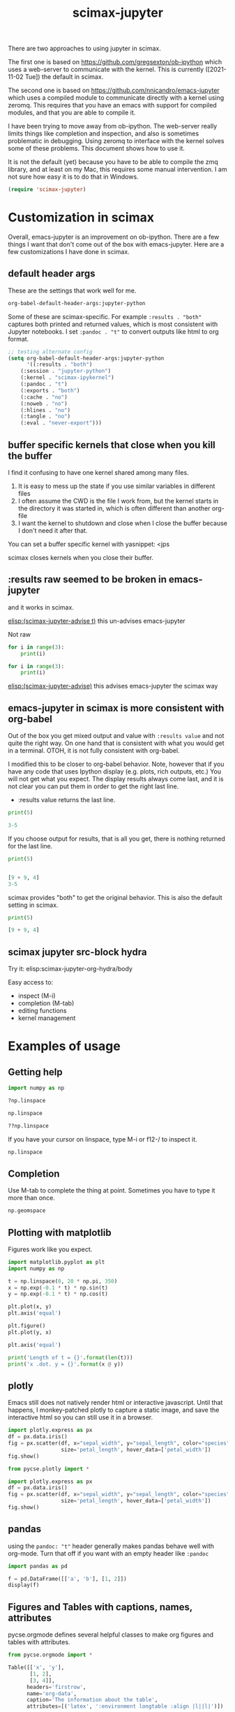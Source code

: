 #+title: scimax-jupyter
#+attr_org: :width 800
[[/Users/jkitchin/Dropbox/emacs/scimax/scimax-jupyter.png]]

There are two approaches to using jupyter in scimax.

The first one is based on https://github.com/gregsexton/ob-ipython which uses a web-server to communicate with the kernel. This is currently ([2021-11-02 Tue]) the default in scimax.

The second one is based on https://github.com/nnicandro/emacs-jupyter which uses a compiled module to communicate directly with a kernel using zeromq. This requires that you have an emacs with support for compiled modules, and that you are able to compile it.

I have been trying to move away from ob-ipython. The web-server really limits things like completion and inspection, and also is sometimes problematic in debugging. Using zeromq to interface with the kernel solves some of these problems. This document shows how to use it.

It is not the default (yet) because you have to be able to compile the zmq library, and at least on my Mac, this requires some manual intervention. I am not sure how easy it is to do that in Windows.


#+BEGIN_SRC emacs-lisp
(require 'scimax-jupyter)
#+END_SRC

#+RESULTS:
: scimax-jupyter

* Customization in scimax

Overall, emacs-jupyter is an improvement on ob-ipython. There are a few things I want that don't come out of the box with emacs-jupyter. Here are a few customizations I have done in scimax.

** default header args

These are the settings that work well for me.

#+BEGIN_SRC emacs-lisp :results pp
org-babel-default-header-args:jupyter-python
#+END_SRC

#+RESULTS:
#+begin_example
((:results . "both")
 (:session . "jupyter-python")
 (:kernel . "python3")
 (:pandoc . "t")
 (:exports . "both")
 (:cache . "no")
 (:noweb . "no")
 (:hlines . "no")
 (:tangle . "no")
 (:eval . "never-export"))
#+end_example

Some of these are scimax-specific. For example =:results . "both"= captures both printed and returned values, which is most consistent with Jupyter notebooks. I set =:pandoc . "t"= to convert outputs like html to org format.


#+BEGIN_SRC emacs-lisp
;; testing alternate config
(setq org-babel-default-header-args:jupyter-python
      '((:results . "both")
	(:session . "jupyter-python")
	(:kernel . "scimax-ipykernel")
	(:pandoc . "t")
	(:exports . "both")
	(:cache . "no")
	(:noweb . "no")
	(:hlines . "no")
	(:tangle . "no")
	(:eval . "never-export")))
#+END_SRC

#+RESULTS:
: ((:results . both) (:session . jupyter-python) (:kernel . scimax-ipykernel) (:pandoc . t) (:exports . both) (:cache . no) (:noweb . no) (:hlines . no) (:tangle . no) (:eval . never-export))



** buffer specific kernels that close when you kill the buffer

I find it confusing to have one kernel shared among many files. 

1. It is easy to mess up the state if you use similar variables in different files
2. I often assume the CWD is the file I work from, but the kernel starts in the directory it was started in, which is often different than another org-file
3. I want the kernel to shutdown and close when I close the buffer because I don't need it after that.

You can set a buffer specific kernel with yasnippet: <jps
#+PROPERTY: header-args:jupyter-python  :session jupyter-python-133e374866bb37f5d574e1de0c44338d


scimax closes kernels when you close their buffer.

** :results raw seemed to be broken in emacs-jupyter

and it works in scimax.

[[elisp:(scimax-jupyter-advise t)]] this un-advises emacs-jupyter

Not raw
#+BEGIN_SRC jupyter-python 
for i in range(3):
    print(i)
#+END_SRC

#+RESULTS:
:RESULTS:
0
1
2
:END:


#+BEGIN_SRC jupyter-python :results raw
for i in range(3):
    print(i)
#+END_SRC

#+RESULTS:
0
1
2 

[[elisp:(scimax-jupyter-advise)]] this advises emacs-jupyter the scimax way


** emacs-jupyter in scimax is more consistent with org-babel

Out of the box you get mixed output and value with =:results value= and not quite the right way.  On one hand that is consistent with what you would get in a terminal. OTOH, it is not fully consistent with org-babel.

I modified this to be closer to org-babel behavior. Note, however that if you have any code that uses Ipython display (e.g. plots, rich outputs, etc.) You will not get what you expect. The display results always come last, and it is not clear you can put them in order to get the right last line.

- :results value  returns the last line.

#+BEGIN_SRC jupyter-python :results value
print(5)

3-5
#+END_SRC

#+RESULTS:
:RESULTS:
-2
:END:

If you choose output for results, that is all you get, there is nothing returned for the last line.

#+BEGIN_SRC jupyter-python :results output
print(5)


[9 + 9, 4]
3-5
#+END_SRC

#+RESULTS:
:RESULTS:
5
:END:

scimax provides "both" to get the original behavior. This is also the default setting in scimax.

#+BEGIN_SRC jupyter-python :results both
print(5)

[9 + 9, 4]
#+END_SRC

#+RESULTS:
:RESULTS:
5
| 18 | 4 |
:END:

** scimax jupyter src-block hydra

Try it: elisp:scimax-jupyter-org-hydra/body

Easy access to:
- inspect (M-i)
- completion (M-tab)
- editing functions
- kernel management

* Examples of usage

** Getting help

#+BEGIN_SRC jupyter-python
import numpy as np

?np.linspace

np.linspace
#+END_SRC

#+RESULTS:

#+BEGIN_SRC jupyter-python
??np.linspace
#+END_SRC

#+RESULTS:

If you have your cursor on linspace, type M-i or f12-/ to inspect it.

#+BEGIN_SRC jupyter-python
np.linspace
#+END_SRC



** Completion

Use M-tab to complete the thing at point. Sometimes you have to type it more than once.

#+BEGIN_SRC jupyter-python
np.geomspace
#+END_SRC




** Plotting with matplotlib

Figures work like you expect. 


#+BEGIN_SRC jupyter-python
import matplotlib.pyplot as plt
import numpy as np

t = np.linspace(0, 20 * np.pi, 350)
x = np.exp(-0.1 * t) * np.sin(t)
y = np.exp(-0.1 * t) * np.cos(t)

plt.plot(x, y)
plt.axis('equal')

plt.figure()
plt.plot(y, x)

plt.axis('equal')

print('Length of t = {}'.format(len(t)))
print('x .dot. y = {}'.format(x @ y))
#+END_SRC

#+RESULTS:
:RESULTS:
Length of t = 350
x .dot. y = 1.3598389888491538
[[file:./.ob-jupyter/a52845542412d18942cdfd219023af1385da4c0d.png]]
[[file:./.ob-jupyter/14a1c6c91d53a606c5ae297964c8ce5c769b17d5.png]]
:END:



** plotly

Emacs still does not natively render html or interactive javascript. Until that happens, I monkey-patched plotly to capture a static image, and save the interactive html so you can still use it in a browser.

#+BEGIN_SRC jupyter-python
import plotly.express as px
df = px.data.iris()
fig = px.scatter(df, x="sepal_width", y="sepal_length", color="species",
                 size='petal_length', hover_data=['petal_width'])
fig.show()
#+END_SRC

#+RESULTS:
:RESULTS:

<<44d53136-5dc5-45ca-b851-56c64248b5ce>>
:END:


#+BEGIN_SRC jupyter-python
from pycse.plotly import *

import plotly.express as px
df = px.data.iris()
fig = px.scatter(df, x="sepal_width", y="sepal_length", color="species",
                 size='petal_length', hover_data=['petal_width'])
fig.show()
#+END_SRC

#+RESULTS:
:RESULTS:
[[file:.ob-jupyter/c7bf60c3c9d0675232889ce0bb712b10.html]]
[[file:./.ob-jupyter/2f642ad6943faf5b9c0de1d90b7df76f52390546.png]]
:END:


** pandas

using the =pandoc: "t"= header generally makes pandas behave well with org-mode. Turn that off if you want with an empty header like =:pandoc=

#+BEGIN_SRC jupyter-python 
import pandas as pd

f = pd.DataFrame([['a', 'b'], [1, 2]])
display(f)
#+END_SRC

#+RESULTS:
:RESULTS:
|   | 0 | 1 |
|---+---+---|
| 0 | a | b |
| 1 | 1 | 2 |
:END:




** Figures and Tables with captions, names, attributes

pycse.orgmode defines several helpful classes to make org figures and tables with attributes.


#+BEGIN_SRC jupyter-python
from pycse.orgmode import *

Table([['x', 'y'],
       [1, 2],
       [3, 4]],
      headers='firstrow',
      name='org-data',
      caption='The information about the table',
      attributes=[('latex', ':environment longtable :align |l||l|')])
#+END_SRC

#+RESULTS:
:RESULTS:
#+attr_latex: :environment longtable :align |l||l|
#+name: org-data
#+caption: The information about the table
| x | y |
|---+---|
| 1 | 2 |
| 3 | 4 |
:END:

See Table ref:org-data.

#+BEGIN_SRC jupyter-python 
import matplotlib.pyplot as plt

f = './test.png'
plt.plot([1, 4, 17])
plt.savefig(f)
plt.close() # you need this to not see two figures.
Figure(f, name='org-fig', caption='a line plot',
       attributes=[('org', ':width 300'),
                   ('latex', ':placement [H]')])
#+END_SRC

#+RESULTS:
:RESULTS:
#+attr_org: :width 300
#+attr_latex: :placement [H]
#+name: org-fig
#+caption: a line plot
[[./test.png]]
:END:

ref:org-fig

#+BEGIN_SRC jupyter-python
import matplotlib.pyplot as plt
import numpy as np

t = np.linspace(0, 20 * np.pi, 350)
x = np.exp(-0.1 * t) * np.sin(t)
y = np.exp(-0.1 * t) * np.cos(t)

plt.plot(x, y)
plt.axis('equal')
plt.savefig('fig-1.png')
plt.close()

plt.figure()
plt.plot(y, x)
plt.axis('equal')
plt.savefig('fig-2.png')
plt.close()

print('Length of t = {}'.format(len(t)))
print('x .dot. y = {}'.format(x @ y))

from pycse.orgmode import Figure, Org

display(Org("\n\n"),
        Figure('./fig-1.png', name='clock',
               caption='a clockwise line plot'),
        Org("\n\n"),
        Figure('./fig-2.png', name='counterclock',
               caption='a counter-clockwise line plot'))
#+END_SRC

#+RESULTS:
:RESULTS:
Length of t = 350
x .dot. y = 1.3598389888491538



#+name: clock
#+caption: a clockwise line plot
[[./fig-1.png]]



#+name: counterclock
#+caption: a counter-clockwise line plot
[[./fig-2.png]]
:END:


#+BEGIN_SRC jupyter-python
import pandas as pd

Table(pd.DataFrame([['a', 'b'],
                    [1, 2],
                    [5, 6]]),
      headers='firstrow',
      name='pd-data',
      caption='A table from a dataframe')
#+END_SRC

#+RESULTS:
:RESULTS:
#+name: pd-data
#+caption: A table from a dataframe
| 0 | a | b |
|---+---+---|
| 1 | 1 | 2 |
| 2 | 5 | 6 |
:END:

There is also a keyword.

#+BEGIN_SRC jupyter-python
Keyword('name', 'fig-1')    
#+END_SRC

#+RESULTS:
:RESULTS:
#+name: fig-1
:END:

and a comment.

#+BEGIN_SRC jupyter-python
Heading('An example of a heading from code', 3)
#+END_SRC

#+RESULTS:
:RESULTS:
*** An example of a heading from code
:END:




#+BEGIN_SRC jupyter-python
Comment('A comment for orgmode')
#+END_SRC

#+RESULTS:
:RESULTS:
# A comment for orgmode
:END:




** Exceptions 

Exceptions go in the results. Type f12 e to jump to the exception in the src block.

#+BEGIN_SRC jupyter-python 
print(5)


a = 5




for j in range(5):
    1 / 0



print(54)

print(z)

#+END_SRC

#+RESULTS:
:RESULTS:
5
# [goto error]
---------------------------------------------------------------------------
ZeroDivisionError                         Traceback (most recent call last)
/var/folders/3q/ht_2mtk52hl7ydxrcr87z2gr0000gn/T/ipykernel_2999/2244444055.py in <module>
      8 
      9 for j in range(5):
---> 10     1 / 0
     11 
     12 

ZeroDivisionError: division by zero
:END:



** Select rich outputs with :display

The priority for [[https://github.com/nnicandro/emacs-jupyter#rich-kernel-output-1][display]] is:
- text/org
- image/svg+xml, image/jpeg, image/png
- text/html
- text/markdown
- text/latex
- text/plain

LaTeX is automatically rendered to a png

#+BEGIN_SRC jupyter-python
from sympy import *
init_printing()
x, y, z = symbols('x y z')

display(Integral(sqrt(1 / x), x))
#+END_SRC

#+RESULTS:
:RESULTS:
[[file:./.ob-jupyter/aaa721727d61fc47479b455e22f44ed88a8e0cb1.png]]
:END:


To get the actual LaTeX, use the :display

#+BEGIN_SRC jupyter-python :display text/latex
from sympy import *
init_printing()
x, y, z = symbols('x y z')

display(Integral(sqrt(1 / x), x))
#+END_SRC

#+RESULTS:
:RESULTS:
$\displaystyle \int \sqrt{\frac{1}{x}}\, dx$
:END:

and to get it in plain text:

#+BEGIN_SRC jupyter-python :display text/plain
from sympy import *
init_printing()
x, y, z = symbols('x y z')

display(Integral(sqrt(1 / x), x))
#+END_SRC

#+RESULTS:
:RESULTS:
⌠           
⎮     ___   
⎮    ╱ 1    
⎮   ╱  ─  dx
⎮ ╲╱   x    
⌡           
:END:


** Rich displays mostly work

These get converted to org-syntax by pandoc I think.  Note that emacs-jupyter and/or pandoc seems to put some \\ in the converted results. I use the function scimax-rm-backslashes in a hook to remove these. 


#+BEGIN_SRC jupyter-python 
from IPython.display import FileLink, Image, display

display(FileLink('scimax.png'))
#+END_SRC

#+RESULTS:
:RESULTS:
[[file:scimax.png]]
:END:


#+BEGIN_SRC jupyter-python
display(Image('test.png'))
#+END_SRC

#+RESULTS:
:RESULTS:
[[file:./.ob-jupyter/7377ddd106aeca2bac31a5dad7a8ddbf26749a0d.png]]
:END:




#+BEGIN_SRC jupyter-python
display(FileLink('scimax.png'), Image('test.png'))
#+END_SRC

#+RESULTS:
:RESULTS:
[[file:scimax.png]]
[[file:./.ob-jupyter/7377ddd106aeca2bac31a5dad7a8ddbf26749a0d.png]]
:END:

Not every type is easily converted to org-mode, pandoc doesn't know everything. 

#+BEGIN_SRC jupyter-python
from IPython.display import Audio

audio = Audio(filename='/Users/jkitchin/Dropbox/emacs/scimax/2021-06-04-19-48-38.mp3')

display(audio)
#+END_SRC

#+RESULTS:
:RESULTS:
Your browser does not support the audio element.
:END:

We can "orgify" these like this.

#+BEGIN_SRC jupyter-python
from pycse.orgmode import *

ip = get_ipython()

orgf = ip.display_formatter.formatters['text/org']
orgf.for_type_by_name('IPython.lib.display', 'Audio', lambda O: f'[[{O.filename}]]')


audio = Audio(filename='./2021-06-04-19-48-38.mp3')
audio
#+END_SRC

#+RESULTS:
:RESULTS:
[[./2021-06-04-19-48-38.mp3]]
:END:


Some of these are already orgified, e.g. YouTubeVideo.

#+BEGIN_SRC jupyter-python
from IPython.display import YouTubeVideo

YouTubeVideo('ZXSaLcFSOsU')
#+END_SRC

#+RESULTS:
:RESULTS:
https://www.youtube.com/embed/ZXSaLcFSOsU
:END:

:RESULTS:


** scratch space and the REPL

The buffer is a great scratch space, but there is also a separate Jupyter scratch buffer. Use it to try out ideas, check values, etc.


#+BEGIN_SRC jupyter-python

#+END_SRC


Each kernel has a REPL associated with it. Type C-c C-v C-z or f12-z to get to it. It is like an IPython shell! You can explore things there, make plots, etc...

** REPL like interaction mode in src blocks


#+BEGIN_SRC jupyter-python
print(3) 
3 + 4  # highlight region, C-M-x to run it.

a = 5  # Run C-x C-e here
5 + a  # Then, M-i here to inspect a
#+END_SRC

#+RESULTS:
:RESULTS:
3
10
:END:

** debugging with the REPL

Put a breakpoint in a function. Define it, then go to the REPL (f12 z) to step through it.

#+BEGIN_SRC jupyter-python
def f(x):
    breakpoint()
    return 1 / x
#+END_SRC

#+RESULTS:

learn more about PDB at https://realpython.com/python-debugging-pdb/#getting-started-printing-a-variables-value.

** Export to ipynb

See ox-ipynb. This org-file is not ideal for this export, it has some links that are not supported, and I marked the Known issues section as noexport because it has src-blocks with variables in it.

#+ox-ipynb-language: jupyter-python
#+BEGIN_SRC emacs-lisp
(setq  org-export-with-broken-links t)
(ox-ipynb-export-to-ipynb-file-and-open)
#+END_SRC

#+RESULTS:
: #<window 215 on *Async Shell Command*>


* Other languages
** Julia seems to work

[[./scimax-jupyter-julia.org]]


** R

[[./scimax-jupyter-r.org]]
* Known issues                                                     :noexport:

** display order is not always respected

See https://github.com/nnicandro/emacs-jupyter/issues/351

When using pandoc, it takes time to convert the display, and this often messes up the display order. scimax overrides this behavior to try avoiding this. The root of the issue seems to be there is a process filter that processes data in the order it is received though, so I cannot guarantee the order will always be correct. For now what we do works here.

#+BEGIN_SRC jupyter-python :pandoc t
from IPython.display import HTML, Markdown, Latex

print(1)
display(HTML('<b>bold</b>'),
        Latex('\\bf{lbold}'),
        Markdown('**mbold**'))
print(2)
#+END_SRC

#+RESULTS:
:RESULTS:
1
*bold*
*lbold*
*mbold*
2
:END:

This works now for making Figures.

#+BEGIN_SRC jupyter-python
from IPython.display import Image, Markdown, HTML

print(1)
display(HTML('''#+attr_org: :width 400<br>
,#+name: fig-one<br>
,#+caption: <b>bold</b> text.'''),
  Image('test.png'))
#+END_SRC

#+RESULTS:
:RESULTS:
1
#+attr_org: :width 400
#+name: fig-one
#+caption: *bold* text.
[[file:./.ob-jupyter/7377ddd106aeca2bac31a5dad7a8ddbf26749a0d.png]]
:END:


** using jupyter-python blocks as input to other blocks was broken in emacs-jupyter and is sort of better in scimax

and it works in scimax, sort of. Raw strings get passed around, which isn't great. One day I will figure out the issue with that. It seems to be a feature of emacs-jupyter though (https://github.com/nnicandro/emacs-jupyter#standard-output-displayed-data-and-code-block-results_. It has something to do with org-babel-insert-result.

#+name: jp
#+BEGIN_SRC jupyter-python
a = 9 + 9
a
#+END_SRC

#+RESULTS: jp
:RESULTS:
18
:END:

#+BEGIN_SRC emacs-lisp :var d=jp
( / d 2)
#+END_SRC

#+RESULTS:
: 18

*** example with a table

#+name: pd-datad
#+BEGIN_SRC jupyter-python 
import pandas as pd
data = [[1, 2], [34, 4]]
pd.DataFrame(data, columns=["Foo", "Bar"])
#+END_SRC

#+RESULTS: pd-datad
:RESULTS:
|   | Foo | Bar |
|---+-----+-----|
| 0 |   1 |   2 |
| 1 |  34 |   4 |
:END:


#+BEGIN_SRC emacs-lisp :var dd=pd-datad
(with-temp-buffer (insert dd) (org-babel-read-table))
#+END_SRC

#+RESULTS:
|   | Foo | Bar |
|---+-----+-----|
| 0 |   1 |   2 |
| 1 |  34 |   4 |


see [[nb:scimax::elpa/org-9.5/ob-emacs-lisp.el::c2254]]  I think it has something to do with this.

#+name: el-data
#+BEGIN_SRC emacs-lisp 
'(("" Foo Bar) hline (0 1 2) (1 3 4))
#+END_SRC

#+RESULTS: el-data
|   | Foo | Bar |
|---+-----+-----|
| 0 |   1 |   2 |
| 1 |   3 |   4 |

#+BEGIN_SRC emacs-lisp :var d=el-data 
d
#+END_SRC

#+RESULTS:
| 0 | 1 | 2 |
| 1 | 3 | 4 |

#+name: pdata
#+BEGIN_SRC python
return [[1, 2, 3], [3, 4, 6]]
#+END_SRC

#+RESULTS: pdata
| 1 | 2 | 3 |
| 3 | 4 | 6 |


#+BEGIN_SRC emacs-lisp :var d=pdata
d
#+END_SRC

#+RESULTS:
| 1 | 2 | 3 |
| 3 | 4 | 6 |


** widgets do not seem to work

In theory emacs-jupyter supports widgets, if you build it in the emacs-jupyter src directory. I did that, and don't see any obvious issues, but this does not work. I am not likely to spend time fixing this anytime soon.

#+BEGIN_SRC emacs-lisp
(let ((default-directory (file-name-directory (locate-library "jupyter"))))
  (shell-command-to-string "make widgets"))
#+END_SRC

This at least outputs something, but I think it should open a browser.

#+BEGIN_SRC jupyter-python
import ipywidgets as widgets

w = widgets.VBox([widgets.Text('#+attr_org: :width 300'),
                  widgets.Text('#+name: fig-data'),
                  widgets.Text('#+caption: something here.')])
display(w)
#+END_SRC

This code does not run correctly. I am not sure why. I don't think it is related to my changes. See https://github.com/nnicandro/emacs-jupyter/issues/333, I am not sure widgets still work.

This just hangs, and does not do anything.

#+BEGIN_SRC jupyter-python
widgets.Image(value=open("test.png", "rb").read(),  width=400)
#+END_SRC


* Wishlist
** handle long outputs

Sometimes you get long outputs from things, and especially when it is something that needs fontification, this makes Emacs hard to use. I would like to have a way to truncate long outputs, and maybe write them to a file where you could look at them.

** Jump to definition of variable or function

It would be awesome to do this. Probably this could build on  [[./scimax-literate-programming.el]] and [[./scimax-ob-flycheck.el]].

** inspect variables in function calls

This does not always work when variables are inside a call. I usually see help for the function then.

#+BEGIN_SRC jupyter-python
a = 5
print(a + 5)  # inspect a here, I usually see print documentation
#+END_SRC

#+RESULTS:
:RESULTS:
10
:END:

